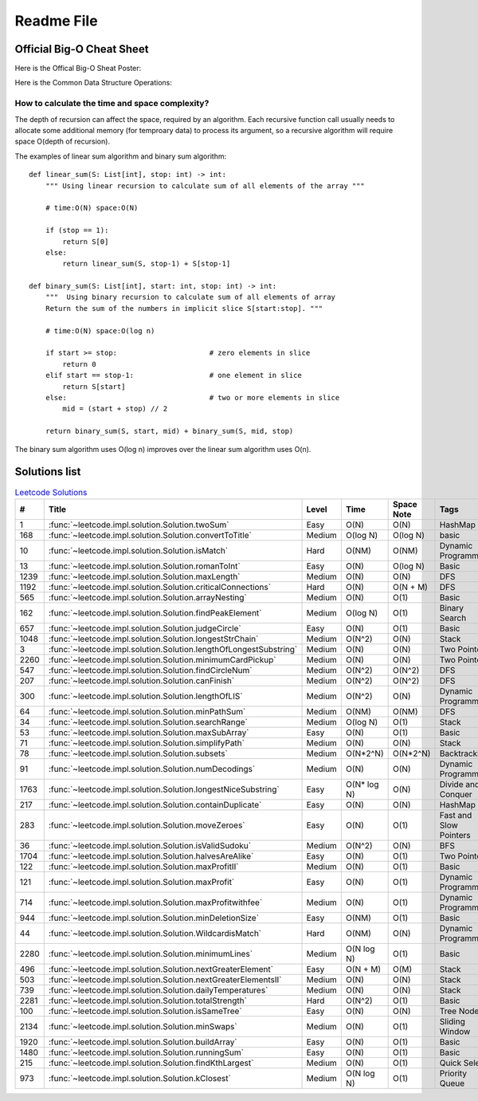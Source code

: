 Readme File
===========

Official Big-O Cheat Sheet
------------------------------

Here is the Offical Big-O Sheat Poster:

.. image:: images/bigo_cheat.png
    :width: 1000

Here is the Common Data Structure Operations:

.. image:: images/common_data_struct.png
    :width: 1000

How to calculate the time and space complexity?
^^^^^^^^^^^^^^^^^^^^^^^^^^^^^^^^^^^^^^^^^^^^^^^^^^^^^^^^^^^^

The depth of recursion can affect the space, required by an algorithm. Each recursive function call usually needs to allocate some additional memory (for temproary data) to process its argument, so a recursive algorithm will require space O(depth of recursion).

The examples of linear sum algorithm and binary sum algorithm::

    def linear_sum(S: List[int], stop: int) -> int:
        """ Using linear recursion to calculate sum of all elements of the array """

        # time:O(N) space:O(N)

        if (stop == 1):
            return S[0]
        else:
            return linear_sum(S, stop-1) + S[stop-1]

    def binary_sum(S: List[int], start: int, stop: int) -> int:
        """  Using binary recursion to calculate sum of all elements of array
        Return the sum of the numbers in implicit slice S[start:stop]. """

        # time:O(N) space:O(log n)

        if start >= stop:                      # zero elements in slice
            return 0
        elif start == stop-1:                  # one element in slice
            return S[start]
        else:                                  # two or more elements in slice
            mid = (start + stop) // 2

        return binary_sum(S, start, mid) + binary_sum(S, mid, stop)

The binary sum algorithm uses O(log n) improves over the linear sum algorithm uses O(n).

Solutions list 
---------------------

.. csv-table:: `Leetcode Solutions <https://leetcode.com/qazqazqaz850/>`_
    :header-rows: 1
    :stub-columns: 0

    #, Title, Level, Time, Space Note, Tags
    1, :func:`~leetcode.impl.solution.Solution.twoSum`, Easy, O(N), O(N), HashMap
    168, :func:`~leetcode.impl.solution.Solution.convertToTitle`, Medium, O(log N), O(log N), basic
    10, :func:`~leetcode.impl.solution.Solution.isMatch`, Hard, O(NM), O(NM), Dynamic Programming
    13, :func:`~leetcode.impl.solution.Solution.romanToInt`, Easy, O(N), O(log N), Basic
    1239, :func:`~leetcode.impl.solution.Solution.maxLength`, Medium, O(N), O(N), DFS
    1192, :func:`~leetcode.impl.solution.Solution.criticalConnections`, Hard, O(N), O(N + M), DFS
    565, :func:`~leetcode.impl.solution.Solution.arrayNesting`, Medium, O(N), O(1), Basic
    162, :func:`~leetcode.impl.solution.Solution.findPeakElement`, Medium, O(log N) , O(1), Binary Search
    657, :func:`~leetcode.impl.solution.Solution.judgeCircle`, Easy, O(N) , O(1), Basic
    1048, :func:`~leetcode.impl.solution.Solution.longestStrChain`, Medium, O(N^2), O(N), Stack
    3, :func:`~leetcode.impl.solution.Solution.lengthOfLongestSubstring`, Medium, O(N), O(N), Two Pointers
    2260, :func:`~leetcode.impl.solution.Solution.minimumCardPickup`, Medium, O(N), O(N), Two Pointers
    547, :func:`~leetcode.impl.solution.Solution.findCircleNum`, Medium, O(N^2), O(N^2), DFS
    207, :func:`~leetcode.impl.solution.Solution.canFinish`, Medium, O(N^2), O(N^2), DFS
    300, :func:`~leetcode.impl.solution.Solution.lengthOfLIS`, Medium, O(N^2), O(N), Dynamic Programming
    64, :func:`~leetcode.impl.solution.Solution.minPathSum`, Medium, O(NM), O(NM), DFS
    34, :func:`~leetcode.impl.solution.Solution.searchRange`, Medium, O(log N), O(1), Stack
    53, :func:`~leetcode.impl.solution.Solution.maxSubArray`, Easy, O(N), O(1), Basic
    71, :func:`~leetcode.impl.solution.Solution.simplifyPath`, Medium, O(N), O(N), Stack
    78, :func:`~leetcode.impl.solution.Solution.subsets`, Medium, O(N*2^N), O(N*2^N), Backtracking
    91, :func:`~leetcode.impl.solution.Solution.numDecodings`, Medium, O(N), O(N), Dynamic Programming
    1763, :func:`~leetcode.impl.solution.Solution.longestNiceSubstring`, Easy, O(N* log N), O(N), Divide and Conquer
    217, :func:`~leetcode.impl.solution.Solution.containDuplicate`, Easy, O(N), O(N), HashMap
    283, :func:`~leetcode.impl.solution.Solution.moveZeroes`, Easy, O(N), O(1), Fast and Slow Pointers
    36, :func:`~leetcode.impl.solution.Solution.isValidSudoku`, Medium, O(N^2), O(N), BFS
    1704, :func:`~leetcode.impl.solution.Solution.halvesAreAlike`, Easy, O(N), O(1), Two Pointers
    122, :func:`~leetcode.impl.solution.Solution.maxProfitII`, Medium, O(N), O(1), Basic
    121, :func:`~leetcode.impl.solution.Solution.maxProfit`, Easy, O(N), O(1), Dynamic Programming
    714, :func:`~leetcode.impl.solution.Solution.maxProfitwithfee`, Medium, O(N), O(1), Dynamic Programming
    944, :func:`~leetcode.impl.solution.Solution.minDeletionSize`, Easy, O(NM), O(1), Basic
    44, :func:`~leetcode.impl.solution.Solution.WildcardisMatch`, Hard, O(NM), O(N), Dynamic Programming
    2280, :func:`~leetcode.impl.solution.Solution.minimumLines`, Medium, O(N log N), O(1), Basic
    496, :func:`~leetcode.impl.solution.Solution.nextGreaterElement`, Easy, O(N + M), O(M), Stack
    503, :func:`~leetcode.impl.solution.Solution.nextGreaterElementsII`, Medium, O(N), O(N), Stack
    739, :func:`~leetcode.impl.solution.Solution.dailyTemperatures`, Medium, O(N), O(N), Stack
    2281, :func:`~leetcode.impl.solution.Solution.totalStrength`, Hard, O(N^2), O(1), Basic
    100, :func:`~leetcode.impl.solution.Solution.isSameTree`, Easy, O(N), O(N), Tree Node
    2134, :func:`~leetcode.impl.solution.Solution.minSwaps`, Medium, O(N), O(1), Sliding Window
    1920, :func:`~leetcode.impl.solution.Solution.buildArray`, Easy, O(N), O(1), Basic
    1480, :func:`~leetcode.impl.solution.Solution.runningSum`, Easy, O(N), O(1), Basic
    215, :func:`~leetcode.impl.solution.Solution.findKthLargest`, Medium, O(N), O(1), Quick Select
    973, :func:`~leetcode.impl.solution.Solution.kClosest`, Medium, O(N log N), O(1), Priority Queue


.. mdinclude:: ../../README.md






